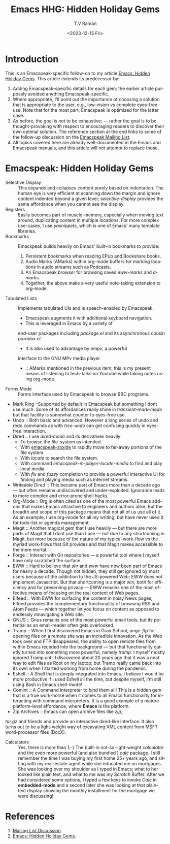 * Introduction

This is an Emacspeak-specific follow-on to my article [[https://emacspeak.blogspot.com/2023/12/emacs-hidden-holiday-gems.html][Emacs: Hidden
Holiday Gems]].  This article extends its predecessor by:

1. Adding Emacspeak-specific details for each gem; the earlier article
   purposely avoided anything Emacspeak-specific.
2. Where appropriate, I'll point out the importance of choosing a
   solution that is appropriate to the user, e.g., low-vision vs
   complete eyes-free use. Note that for the most part, Emacspeak is
   optimized for the latter case.
3. As before, the goal is not to be exhaustive; --- rather the goal is
   to be thought-provoking with respect to encouraging readers to
   discover their own optimal solution. The reference section at the
   end links to some of the follow-up discussion on the 
   [[https://mail.emacspeak.net/sympa/arc/emacspeak/2023-12/msg00004.html][Emacspeak Mailing List]].
4. All topics covered here are already well-documented in the  Emacs
   and Emacspeak manuals, and this article will not attempt to replace those.

* Emacspeak: Hidden Holiday Gems 

  - Selective Display :: This expands and collapses content purely
    based on indentation. The human eye is very efficient at scanning
    down the margin and ignore content indented beyond a given level;
    /selective-display/ provides the same affordance when you cannot
    see the display.
  - Registers :: Easily becomes part of muscle-memory, especially when
    moving text around, duplicating content in multiple locations. For
    more complex use-cases, I use /yasnippets/, which is one of Emacs'
    many template libraries.
  - Bookmarks ::  Emacspeak builds heavily on Emacs' built-in
    bookmarks to provide:
    1. Persistent bookmarks when reading EPub and Bookshare books.
    2. Audio Marks (AMarks) within org-mode buffers for
      marking locations  in audio streams such as Podcasts.
    3. An Emacspeak /browser/ for browsing saved  /eww-marks/ and /a-marks/.
    4. Together, the above make a very useful note-taking extension to org-mode.
  - Tabulated Lists :: Implements tabulated UIs and is speech-enabled by Emacspeak.
    - Emacspeak augments it with additional keyboard navigation.
    - This is leveraged in Emacs by a variety of
    end-user packages including /package.el/ and its asynchronous cousin /paradox.el/.
    - It is also used to advantage by /empv/, a powerful
    interface to the GNU MPv media player.
    - ::  AMarks mentioned in
     the previous item, this is my present means of listening to
     tech-talks on Youtube while taking notes using org-mode.
  - Forms Mode ::  Forms interface used by Emacspeak to browse BBC programs.
  - Mark Ring ::Supported by default in Emacspeak but something I dont
    use much. Some of its affordances really shine in
    /transient-mark-mode/ but that facility is somewhat counter to
    eyes-free use.
  - Undo :: Both basic  and advanced. However a long series of
    undo and redo commands as with  /tree-undo/ can get confusing quickly in
    eyes-free interaction.
  - Dired ::  I use /dired-mode/ and its derivatives heavily:
    - To browse the file-system as intended.
    - With  [[https://emacspeak.blogspot.com/2023/09/augment-with-zoxide.html][emacspeak-zoxide]]  to rapidly move to far-away portions of
      the file system.
    - With  /locate/ to search the file system.
    - With command  /emacspeak-m-player-locate-media/ to find and play
      local media.
    - With /flx/ and /fuzzy/ completion to provide a powerful
      interactive UI for finding and playing media such as Internet streams.
  - Writeable Dired :: This became part of Emacs more than a decade
    ago --- but often remains undiscovered and
    under-exploited. Ignorance leads to more complex and error-prone
    shell hacks.
  - Org-Mode :: Org is often cited as one of the most powerful Emacs
    add-ons that makes Emacs attractive to engineers and authors
    alike. But the breadth and scope of this package means that not
    all of us use all of it. As an example, I use org-mode for all
    my writing, but have never used it for todo-list or agenda management.
  - Magit :: Another magical gem that I use heavily --- but there
    are more parts of Magit that I dont use than I use --- not due
    to any shortcoming in Magit, but more because of the nature of
    my typical work-flow vs the myriad work-flows that Git provides
    and that Magit makes accessible to the mere mortal.
  - Forge :: Interact with Git repositories ---  a powerful tool where I myself have only scratched the surface.
  - EWW :: Hard to believe that /shr/ and /eww/ have now been part
    of Emacs for nearly a decade. Though not hidden, they still get
    ignored by most users because  of the addiction to the
    JS-powered Web; EWW does not implement Javascript. But that
    shortcoming is  a major win, both for efficiency and for
     preserving privacy --- EWW remains one of the most effective
    means of focusing on the real content of Web pages.
  - Elfeed :: With EWW for surfacing the content in noisy News
    pages, Elfeed provides the complementary functionality of
    browsing RSS and Atom Feeds --- which together let you focus on
    content as opposed to endlessly mnavigating a Web site.
  - GNUS :: Gnus remains one of the most powerful email tools, but
    its potential as an email-reader often gets overlooked.
  - Tramp :: When I first discovered Emacs in Grad School,
    /ange-ftp/ for opening files on a remote site was  an incredible innovation.
    As the Web took over and FTP disappeared, the ability to open
    remote files from within Emacs receded into the background ---
    but that functionality quietly turned into something more
    powerful, namely /tramp/. I myself mostly ignored Tramp until I
    discovered about 20 years ago that it was a neat way to edit
    files as Root on my laptop; but Tramp really came back into its
    own when I started working from home during the pandemic.
  - Eshell :: A Shell that is deeply integrated into Emacs. I
    believe I would be more productive if I used Eshell all the
    time, but despite myself, I'm still using Bash in Emacs
    shell-mode!
  - Comint :: A Command Interpreter to /bind/ them all! This is a
    hidden gem that is a true work-horse when it comes to all Emacs
    functionality for interacting with command interpreters. It is a
    good example of a mature platform-level affordance, where
    *Emacs* is the platform.
  - Zip Archives :: Emacs can open archive files like /zip/,
  /tar.gz/ and friends and provide an interactive dired-like
  interface. It also turns out to be a light-weight way of excavating
  XML content from MSFT word-processor files (DocX).
  - Calculators :: Yes, there is more than 1;-) The built-in
    not-so-light-weight /calculator/ and the even more powerful (and
    also bundled ) /calc/ package. I still remember the time I was
    buying my first home 25+ years ago, and sitting with my
    real-estate agent while she educated me on mortgages. She was
    looking over my shoulder as I typed in Emacs; what to her looked
    like plain text, and what to me was my /Scratch/ Buffer. After
    we had considered some options, I typed a few keys to invoke
    /Calc/ in *embedded-mode* and a second later she was looking at
    that plain-text display showing the monthly installment for the
    mortgage we were discussing!


*  References

1. [[https://mail.emacspeak.net/sympa/arc/emacspeak/2023-12/msg00004.html][Mailing List Discussion]].
2. [[https://emacspeak.blogspot.com/2023/12/emacs-hidden-holiday-gems.html][Emacs: Hidden Holiday Gems]].  
#+options: ':nil *:t -:t ::t <:t H:3 \n:nil ^:t arch:headline
#+options: author:t broken-links:nil c:nil creator:nil
#+options: d:(not "LOGBOOK") date:t e:t email:nil f:t inline:t num:t
#+options: p:nil pri:nil prop:nil stat:t tags:t tasks:t tex:t
#+options: timestamp:t title:t toc:nil todo:t |:t
#+title: Emacs HHG: Hidden Holiday Gems 
#+date: <2023-12-15 Fri>
#+author: T.V Raman
#+email: raman@google.com
#+language: en
#+select_tags: export
#+exclude_tags: noexport
#+creator: Emacs 30.0.50 (Org mode 9.6.11)
#+cite_export:

